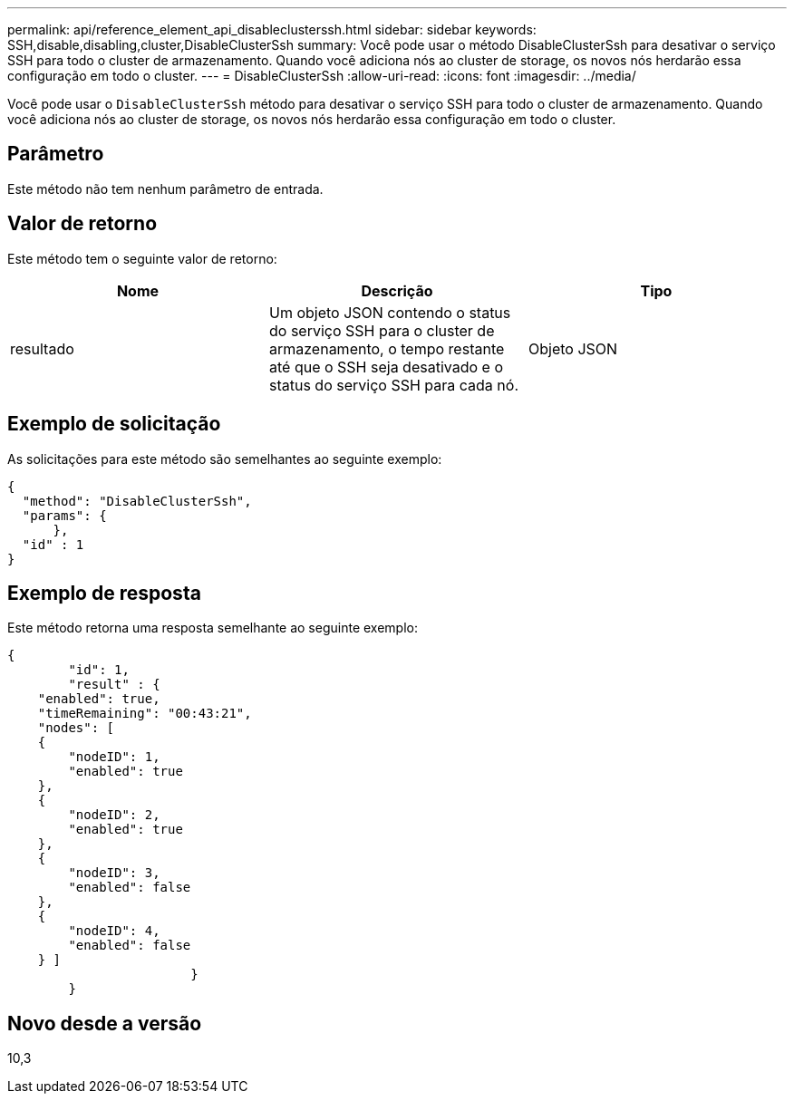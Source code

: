 ---
permalink: api/reference_element_api_disableclusterssh.html 
sidebar: sidebar 
keywords: SSH,disable,disabling,cluster,DisableClusterSsh 
summary: Você pode usar o método DisableClusterSsh para desativar o serviço SSH para todo o cluster de armazenamento. Quando você adiciona nós ao cluster de storage, os novos nós herdarão essa configuração em todo o cluster. 
---
= DisableClusterSsh
:allow-uri-read: 
:icons: font
:imagesdir: ../media/


[role="lead"]
Você pode usar o `DisableClusterSsh` método para desativar o serviço SSH para todo o cluster de armazenamento. Quando você adiciona nós ao cluster de storage, os novos nós herdarão essa configuração em todo o cluster.



== Parâmetro

Este método não tem nenhum parâmetro de entrada.



== Valor de retorno

Este método tem o seguinte valor de retorno:

|===
| Nome | Descrição | Tipo 


 a| 
resultado
 a| 
Um objeto JSON contendo o status do serviço SSH para o cluster de armazenamento, o tempo restante até que o SSH seja desativado e o status do serviço SSH para cada nó.
 a| 
Objeto JSON

|===


== Exemplo de solicitação

As solicitações para este método são semelhantes ao seguinte exemplo:

[listing]
----
{
  "method": "DisableClusterSsh",
  "params": {
      },
  "id" : 1
}
----


== Exemplo de resposta

Este método retorna uma resposta semelhante ao seguinte exemplo:

[listing]
----
{
	"id": 1,
	"result" : {
    "enabled": true,
    "timeRemaining": "00:43:21",
    "nodes": [
    {
        "nodeID": 1,
        "enabled": true
    },
    {
        "nodeID": 2,
        "enabled": true
    },
    {
        "nodeID": 3,
        "enabled": false
    },
    {
        "nodeID": 4,
        "enabled": false
    } ]
			}
	}
----


== Novo desde a versão

10,3
